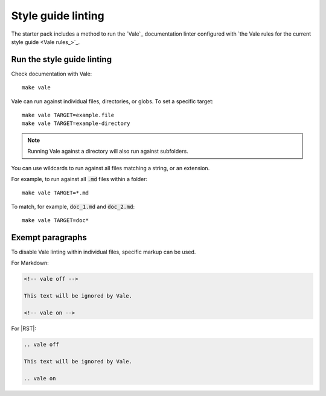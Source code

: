 .. _automatic-checks-styleguide:

Style guide linting
===================

The starter pack includes a method to run the `Vale`_ documentation linter configured with `the Vale rules for the current style guide <Vale rules_>`_.


Run the style guide linting
---------------------------

Check documentation with Vale::

   make vale

Vale can run against individual files, directories, or globs.
To set a specific target::

    make vale TARGET=example.file
    make vale TARGET=example-directory

.. note::

    Running Vale against a directory will also run against subfolders.

You can use wildcards to run against all files matching a string, or an extension.

For example, to run against all :code:`.md` files within a folder::

    make vale TARGET=*.md

To match, for example, :code:`doc_1.md` and :code:`doc_2.md`::

    make vale TARGET=doc*


Exempt paragraphs
-----------------

To disable Vale linting within individual files, specific markup can be used.

For Markdown:

.. code-block:: Markdown

   <!-- vale off -->

   This text will be ignored by Vale.

   <!-- vale on -->

For |RST|:

.. code-block:: rest

   .. vale off

   This text will be ignored by Vale.

   .. vale on
